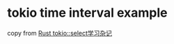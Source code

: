 * tokio time interval example
:PROPERTIES:
:CUSTOM_ID: tokio-time-interval-example
:END:
copy from [[https://zhuanlan.zhihu.com/p/113526842][Rust
tokio::select学习杂记]]
